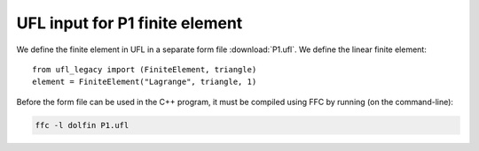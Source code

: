 UFL input for P1 finite element
===============================

We define the finite element in UFL in a separate form file
:download:`P1.ufl`.  We define the linear finite element::

   from ufl_legacy import (FiniteElement, triangle)
   element = FiniteElement("Lagrange", triangle, 1)

Before the form file can be used in the C++ program, it must be
compiled using FFC by running (on the command-line):

.. code-block:: sh

   ffc -l dolfin P1.ufl
